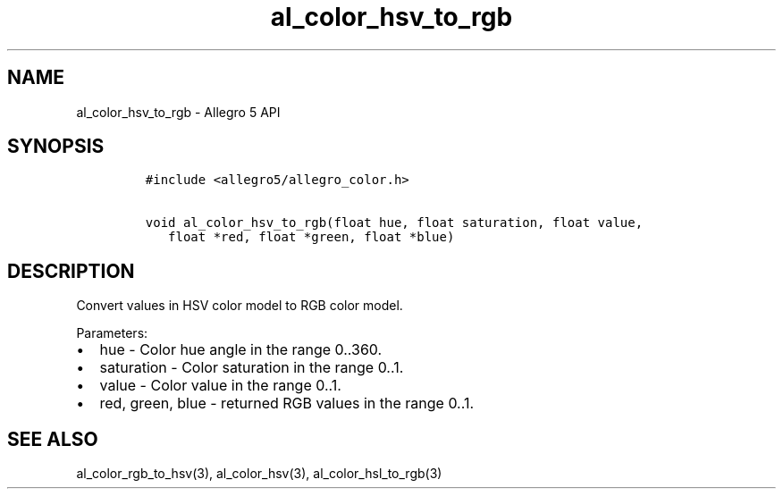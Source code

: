 .TH al_color_hsv_to_rgb 3 "" "Allegro reference manual"
.SH NAME
.PP
al_color_hsv_to_rgb \- Allegro 5 API
.SH SYNOPSIS
.IP
.nf
\f[C]
#include\ <allegro5/allegro_color.h>

void\ al_color_hsv_to_rgb(float\ hue,\ float\ saturation,\ float\ value,
\ \ \ float\ *red,\ float\ *green,\ float\ *blue)
\f[]
.fi
.SH DESCRIPTION
.PP
Convert values in HSV color model to RGB color model.
.PP
Parameters:
.IP \[bu] 2
hue \- Color hue angle in the range 0..360.
.IP \[bu] 2
saturation \- Color saturation in the range 0..1.
.IP \[bu] 2
value \- Color value in the range 0..1.
.IP \[bu] 2
red, green, blue \- returned RGB values in the range 0..1.
.SH SEE ALSO
.PP
al_color_rgb_to_hsv(3), al_color_hsv(3), al_color_hsl_to_rgb(3)
